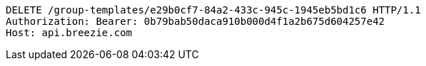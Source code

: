[source,http,options="nowrap"]
----
DELETE /group-templates/e29b0cf7-84a2-433c-945c-1945eb5bd1c6 HTTP/1.1
Authorization: Bearer: 0b79bab50daca910b000d4f1a2b675d604257e42
Host: api.breezie.com

----